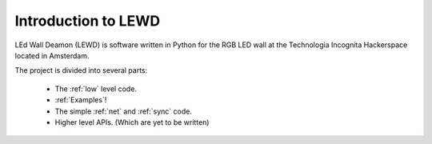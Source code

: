 Introduction to LEWD
====================

LEd Wall Deamon (LEWD) is software written in Python for the RGB LED wall at the
Technologia Incognita Hackerspace located in Amsterdam.

The project is divided into several parts:

    * The :ref:`low` level code.
    * :ref:`Examples`!
    * The simple :ref:`net` and :ref:`sync` code.
    * Higher level APIs. (Which are yet to be written)

